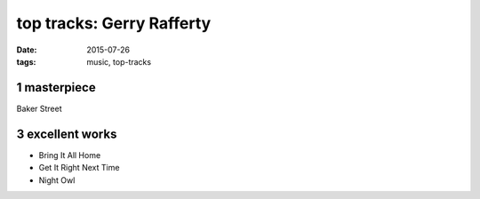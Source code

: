 top tracks: Gerry Rafferty
==========================

:date: 2015-07-26
:tags: music, top-tracks


1 masterpiece
-------------

Baker Street

3 excellent works
-----------------

- Bring It All Home
- Get It Right Next Time
- Night Owl
